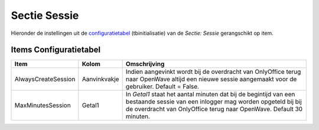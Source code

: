 Sectie Sessie
=============

Hieronder de instellingen uit de
`configuratietabel </docs/instellen_inrichten/configuratie.md>`__
(tbinitialisatie) van de *Sectie: Sessie* gerangschikt op item.

Items Configuratietabel
-----------------------

+---------------------+--------------+-------------------------------+
| Item                | Kolom        | Omschrijving                  |
+=====================+==============+===============================+
| AlwaysCreateSession | Aanvinkvakje | Indien aangevinkt wordt bij   |
|                     |              | de overdracht van OnlyOffice  |
|                     |              | terug naar OpenWave altijd    |
|                     |              | een nieuwe sessie aangemaakt  |
|                     |              | voor de gebruiker. Default =  |
|                     |              | False.                        |
+---------------------+--------------+-------------------------------+
| MaxMinutesSession   | Getal1       | In *Getal1* staat het aantal  |
|                     |              | minuten dat bij de begintijd  |
|                     |              | van een bestaande sessie van  |
|                     |              | een inlogger mag worden       |
|                     |              | opgeteld bij bij de           |
|                     |              | overdracht van OnlyOffice     |
|                     |              | terug naar OpenWave. Default  |
|                     |              | 30 minuten.                   |
+---------------------+--------------+-------------------------------+
